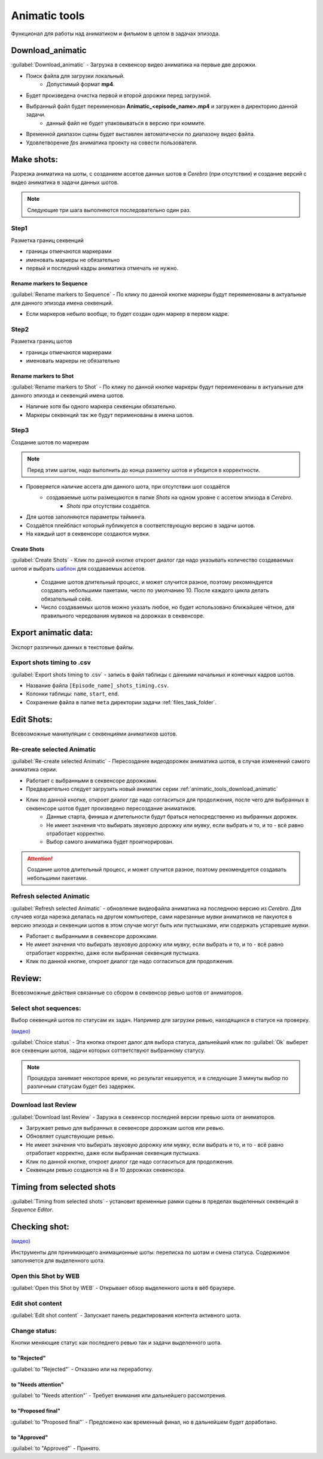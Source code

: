 .. _animatic-tools-page:

Animatic tools
==============

Функционал для работы над аниматиком и фильмом в целом в задачах эпизода.

.. image:: ../../_static/images/animatic_tools_panel.png

.. _animatic_tools_download_animatic:

Download_animatic
-----------------

:guilabel:`Download_animatic` - Загрузка в секвенсор видео аниматика на первые две дорожки.

* Поиск файла для загрузки локальный.
    * Допустимый формат **mp4**.
* Будет произведена очистка первой и второй дорожки перед загрузкой.
* Выбранный файл будет переименован **Animatic_<episode_name>.mp4** и загружен в директорию данной задачи.
    * данный файл не будет упаковываться в версию при коммите.
* Временной диапазон сцены будет выставлен автоматически по диапазону видео файла.
* Удовлетворение *fps* аниматика проекту на совести пользователя.

.. _animatic_tools_make_shots:

Make shots:
-----------

Разрезка аниматика на шоты, с созданием ассетов данных шотов в *Cerebro* (при отсутствии) и создание версий с видео аниматика в задачи данных шотов.

.. note:: Следующие три шага выполняются последовательно один раз.

.. _animatic_tools_step1:

Step1
~~~~~

Разметка границ секвенций

* границы отмечаются маркерами
* именовать маркеры не обязательно
* первый и последний кадры аниматика отмечать не нужно.

Rename markers to Sequence
**************************

:guilabel:`Rename markers to Sequence` - По клику по данной кнопке маркеры будут переименованы в актуальные для данного эпизода имена секвенций.

* Если маркеров небыло вообще, то будет создан один маркер в первом кадре.

.. _animatic_tools_step2:

Step2
~~~~~

Разметка границ шотов

* границы отмечаются маркерами
* именовать маркеры не обязательно

.. _animatic_tools_rename_markers_to_shot:

Rename markers to Shot
**********************

:guilabel:`Rename markers to Shot` - По клику по данной кнопке маркеры будут переименованы в актуальные для данного эпизода и секвенций имена шотов.

* Наличие хотя бы одного маркера секвенции обязательно.
* Маркеры секвенций так же будут перименованы в имена шотов.


.. _animatic_tools_step3:

Step3
~~~~~

Создание шотов по маркерам

.. note:: Перед этим шагом, надо выполнить до конца разметку шотов и убедится в корректности.

* Проверяется наличие ассета для данного шота, при отсутствии шот создаётся
    * создаваемые шоты размещаются в папке *Shots* на одном уровне с ассетом эпизода в *Cerebro*.
        * *Shots* при отсутствии создаётся.
* Для шотов заполняются параметры тайминга.
* Создаётся плейбласт который публикуется в соответствующую версию в задачи шотов.
* На каждый шот в секвенсоре создаются мувки.

.. _animatic_tools_create_shots_button:

Create Shots
************

:guilabel:`Create Shots` - Клик по данной кнопке откроет диалог где надо указывать количество создаваемых шотов и выбрать `шаблон <../task_templates.html>`_ для создаваемых ассетов.

    * Создание шотов длительный процесс, и может случится разное, поэтому рекомендуется создавать небольшими пакетами, число по умолчанию 10. После каждого цикла делать обязательный сейв.
    * Число создаваемых шотов можно указать любое, но будет использовано ближайшее чётное, для правильного чередования мувиков на дорожках в секвенсоре.

.. _animatic_tools_export_animatic_data:

Export animatic data:
---------------------

Экспорт различных данных в текстовые файлы.

Export shots timing to .csv
~~~~~~~~~~~~~~~~~~~~~~~~~~~

:guilabel:`Export shots timing to .csv` - запись в файл таблицы с данными начальных и конечных кадров шотов.

* Название файла ``[Episode_name]_shots_timing.csv``.
* Колонки таблицы: ``name``, ``start``, ``end``.
* Сохранение файла в папке ``meta`` директории задачи :ref:`files_task_folder`.


.. _animatic_tools_edit_shots:

Edit Shots:
-----------

Всевозможные манипуляции с секвенциями аниматиков шотов.


.. _animatic_tools_re_create_selected_animatic:

Re-create selected Animatic
~~~~~~~~~~~~~~~~~~~~~~~~~~~

:guilabel:`Re-create selected Animatic` - Пересоздание видеодорожек аниматика шотов, в случае изменений самого аниматика серии.

* Работает с выбранными в секвенсоре дорожками.
* Предварительно следует загрузить новый аниматик серии :ref:`animatic_tools_download_animatic`
* Клик по данной кнопке, откроет диалог где надо согласиться для продолжения, после чего для выбранных в секвенсоре шотов будет произведено пересоздание аниматиков.
    * Данные старта, финиша и длительности будут браться непосредственно из выбранных дорожек.
    * Не имеет значения что выбирать звуковую дорожку или *мувку*, если выбрать и то, и то - всё равно отработает корректно.
    * Выбор самого аниматика будет проигнорирован.

.. attention:: Создание шотов длительный процесс, и может случится разное, поэтому рекомендуется создавать небольшими пакетами.

.. _animatic_tools_refresh_selected_shots:

Refresh selected Animatic
~~~~~~~~~~~~~~~~~~~~~~~~~

:guilabel:`Refresh selected Animatic` - обновление видеофайла аниматика на последнюю версию из *Cerebro*. Для случаев когда нарезка делалась на другом компьютере, сами нарезанные *мувки* аниматиков не пакуются в версию эпизода и секвенции шотов в этом случае могут быть или пустышками, или содержать устаревшие *мувки*.

* Работает с выбранными в секвенсоре дорожками.
* Не имеет значения что выбирать звуковую дорожку или *мувку*, если выбрать и то, и то - всё равно отработает корректно, даже если выбранная секвенция пустышка.
* Клик по данной кнопке, откроет диалог где надо согласиться для продолжения.


.. _animatic_tools_review:

Review:
-------

Всевозможные действия связанные со сбором в секвенсор ревью шотов от аниматоров.


.. _animatic_tools_select_shot_sequences:

Select shot sequences:
~~~~~~~~~~~~~~~~~~~~~~

Выбор секвенций шотов по статусам их задач. Например для загрузки ревью, находящихся в статусе на проверку.

`(видео) <https://disk.yandex.ru/i/pKNW9LgOhNhUgw>`_

:guilabel:`Сhoice status` - Эта кнопка откроет далог для выбора статуса, дальнейший клик по :guilabel:`Ok` выберет все секвенции шотов, задачи которых соттветствуют выбранному статусу.

.. note:: Процедура занимает некоторое время, но результат кешируется, и в следующие 3 минуты выбор по различным статусам будет без задержек.


.. _animatic_tools_download_last_review:

Download last Review
~~~~~~~~~~~~~~~~~~~~

:guilabel:`Download last Review` - Зарузка в секвенсор последней версии превью шота от аниматоров.

* Загружает ревью для выбранных в секвенсоре дорожкам шотов или ревью.
* Обновляет существующие ревью.
* Не имеет значения что выбирать звуковую дорожку или *мувку*, если выбрать и то, и то - всё равно отработает корректно, даже если выбранная секвенция пустышка.
* Клик по данной кнопке, откроет диалог где надо согласиться для продолжения.
* Секвенции ревью создаются на 8 и 10 дорожках секвенсора.

.. image:: ../../_static/images/sequence_editor_channels.png


.. _animatic_tools_timing_from_selected_sequences:


Timing from selected shots
--------------------------

:guilabel:`Timing from selected shots` - установит временные рамки сцены в пределах выделенных секвенций в *Sequence Editor*.


.. _animatic_tools_checking_shot:


Checking shot:
--------------

.. image:: ../../_static/images/animatic_tools_checking_shot.png


`(видео) <https://disk.yandex.ru/i/7RIwxp8Z9Z2uYw>`_

Инструменты для принимающего анимационные шоты: переписка по шотам и смена статуса. Содержимое заполняется для выделенного шота.


.. _animatic_tools_open_last_review_by_web:

Open this Shot by WEB
~~~~~~~~~~~~~~~~~~~~~~~

:guilabel:`Open this Shot by WEB` - Открывает обзор выделенного шота в вёб браузере.


.. _animatic_tools_edit_shot_content:

Edit shot content
~~~~~~~~~~~~~~~~~~~~~~~

:guilabel:`Edit shot content` - Запускает панель редактирования контента активного шота.


.. _animatic_tools_change_status:

Change status:
~~~~~~~~~~~~~~

Кнопки меняющие статус как последнего ревью так и задачи выделенного шота.

.. _animatic_tools_status_to_rejected:

to "Rejected"
*************

:guilabel:`to "Rejected"` - Отказано или на переработку.


.. _animatic_tools_status_to_needs_attention:

to "Needs attention"
********************

:guilabel:`to "Needs attention"` - Требует внимания или дальнейшего рассмотрения.


.. _animatic_tools_status_to_proposed_final:

to "Proposed final"
*******************

:guilabel:`to "Proposed final"` - Предложено как временный финал, но в дальнейшем будет доработано.


.. _animatic_tools_status_to_approved:

to "Approved"
*************

:guilabel:`to "Approved"` - Принято.